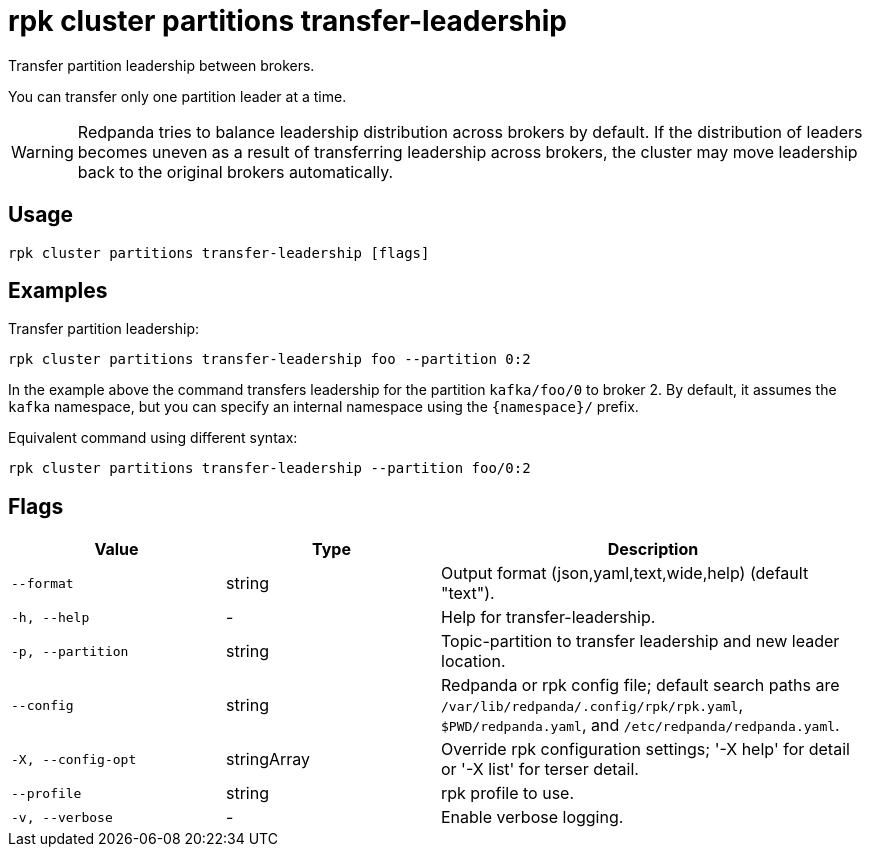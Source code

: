 = rpk cluster partitions transfer-leadership

Transfer partition leadership between brokers.

You can transfer only one partition leader at a time.

WARNING: Redpanda tries to balance leadership distribution across brokers by default. If the distribution of leaders becomes uneven as a result of transferring leadership across brokers, the cluster may move leadership back to the original brokers automatically.

== Usage

[,bash]
----
rpk cluster partitions transfer-leadership [flags]
----

== Examples

Transfer partition leadership:

```bash
rpk cluster partitions transfer-leadership foo --partition 0:2
```

In the example above the command transfers leadership for the partition `kafka/foo/0` to broker 2. By default, it assumes the `kafka` namespace, but you can specify an internal namespace using the `{namespace}/` prefix.

Equivalent command using different syntax:

```bash
rpk cluster partitions transfer-leadership --partition foo/0:2
```

== Flags

[cols="1m,1a,2a"]
|===
|*Value* |*Type* |*Description*

|--format |string |Output format (json,yaml,text,wide,help) (default "text").

|-h, --help |- |Help for transfer-leadership.

|-p, --partition |string |Topic-partition to transfer leadership and new leader location.

|--config |string |Redpanda or rpk config file; default search paths are `/var/lib/redpanda/.config/rpk/rpk.yaml`, `$PWD/redpanda.yaml`, and `/etc/redpanda/redpanda.yaml`.

|-X, --config-opt |stringArray |Override rpk configuration settings; '-X help' for detail or '-X list' for terser detail.

|--profile |string |rpk profile to use.

|-v, --verbose |- |Enable verbose logging.
|===